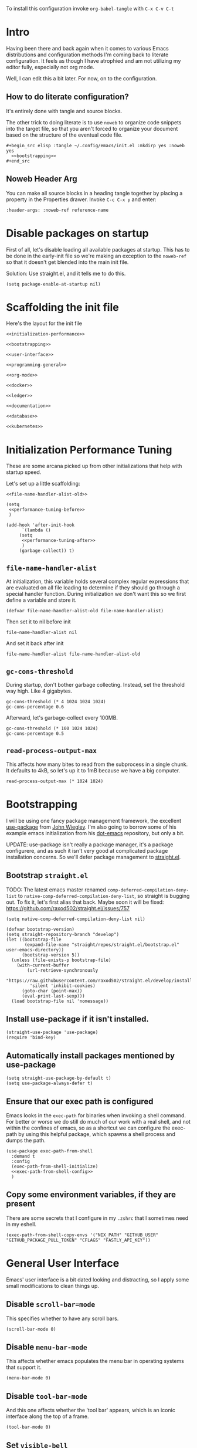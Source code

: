 To install this configuration invoke =org-babel-tangle= with =C-x C-v C-t=

* Intro
  Having been there and back again when it comes to various Emacs
  distributions and configuration methods I'm coming back to literate
  configuration. It feels as though I have atrophied and am not
  utilizing my editor fully, especially not org mode.

  Well, I can edit this a bit later. For now, on to the configuration.

  
** How to do literate configuration?
   It's entirely done with tangle and source blocks. 

   The other trick to doing literate is to use =noweb= to organize
   code snippets into the target file, so that you aren't forced to
   organize your document based on the structure of the eventual code
   file.
   #+begin_example
     ,#+begin_src elisp :tangle ~/.config/emacs/init.el :mkdirp yes :noweb yes
       <<bootstrapping>>
     ,#+end_src
   #+end_example
** Noweb Header Arg
   You can make all source blocks in a heading tangle together by
   placing a property in the Properties drawer. Invoke =C-c C-x p=
   and enter:
   #+begin_example
     :header-args: :noweb-ref reference-name
   #+end_example

* Disable packages on startup
  First of all, let's disable loading all available packages at
  startup. This has to be done in the early-init file so we're making
  an exception to the =noweb-ref= so that it doesn't get blended into
  the main init file.
  # PROBLEM: If I do this, then none of my packages are on the load
  # path, so it's impossible to proceed and use other packages.
  Solution: Use straight.el, and it tells me to do this.

  #+begin_src elisp :tangle ~/.config/emacs/early-init.el :mkdirp yes
    (setq package-enable-at-startup nil)
  #+end_src

* Scaffolding the init file
  Here's the layout for the init file

  #+begin_src elisp :tangle ~/.config/emacs/init.el :mkdirp yes :noweb yes :no-export yes
    <<initialization-performance>>

    <<bootstrapping>>

    <<user-interface>>

    <<programming-general>>

    <<org-mode>>

    <<docker>>

    <<ledger>>

    <<documentation>>

    <<database>>

    <<kubernetes>>
  #+end_src
  
* Initialization Performance Tuning
  :PROPERTIES:
  :header-args: :noweb-ref initialization-performance
  :END:
  These are some arcana picked up from other initializations that
  help with startup speed.

  Let's set up a little scaffolding:
  #+begin_src elisp :noweb yes :no-export yes
    <<file-name-handler-alist-old>>

    (setq
     <<performance-tuning-before>>
     )

    (add-hook 'after-init-hook
	      `(lambda ()
		 (setq
		  <<performance-tuning-after>>
		  )
		 (garbage-collect)) t)
  #+end_src
   
** =file-name-handler-alist=
   At initialization, this variable holds several complex regular
   expressions that are evaluated on all file loading to determine if
   they should go through a special handler function. During
   initialization we don't want this so we first define a variable
   and store it.
   #+begin_src elisp :noweb-ref file-name-handler-alist-old
     (defvar file-name-handler-alist-old file-name-handler-alist)
   #+end_src

   Then set it to nil before init
   #+begin_src elisp :noweb-ref performance-tuning-before
     file-name-handler-alist nil
   #+end_src

   And set it back after init
   #+begin_src elisp :noweb-ref performance-tuning-after
     file-name-handler-alist file-name-handler-alist-old
   #+end_src

** =gc-cons-threshold=
   During startup, don't bother garbage collecting. Instead, set the
   threshold way high. Like 4 gigabytes.

   #+begin_src elisp :noweb-ref performance-tuning-before
     gc-cons-threshold (* 4 1024 1024 1024)
     gc-cons-percentage 0.6
   #+end_src
   Afterward, let's garbage-collect every 100MB.
   #+begin_src elisp :noweb-ref performance-tuning-after
     gc-cons-threshold (* 100 1024 1024)
     gc-cons-percentage 0.5
   #+end_src
   
** =read-process-output-max=
   This affects how many bites to read from the subprocess in a single
   chunk. It defaults to 4kB, so let's up it to 1mB because we have a
   big computer.
   #+begin_src elisp :noweb-ref performance-tuning-after
     read-process-output-max (* 1024 1024)
   #+end_src
   
* Bootstrapping
  :PROPERTIES:
  :header-args: :noweb-ref bootstrapping
  :END:
  I will be using one fancy package management framework, the
  excellent [[https://github.com/jwiegley/use-package][use-package]] from [[https://github.com/jwiegley][John Wiegley]]. I'm also going to borrow
  some of his example emacs initialization from his [[https://github.com/jwiegley/dot-emacs][dot-emacs]]
  repository, but only a bit.

  UPDATE: use-package isn't really a package manager, it's a package
  configurere, and as such it isn't very good at complicated package
  installation concerns. So we'll defer package management to [[https://github.com/raxod502/straight.el#integration-with-use-package-1][straight.el]].
   
** Bootstrap =straight.el=
   TODO: The latest emacs master renamed
   =comp-deferred-compilation-deny-list= to
   =native-comp-deferred-compilation-deny-list=, so straight is
   bugging out. To fix it, let's first alias that back. Maybe soon it
   will be fixed: https://github.com/raxod502/straight.el/issues/757

   #+begin_src elisp
     (setq native-comp-deferred-compilation-deny-list nil)
   #+end_src

   #+begin_src elisp
     (defvar bootstrap-version)
     (setq straight-repository-branch "develop")
     (let ((bootstrap-file
            (expand-file-name "straight/repos/straight.el/bootstrap.el" user-emacs-directory))
           (bootstrap-version 5))
       (unless (file-exists-p bootstrap-file)
         (with-current-buffer
             (url-retrieve-synchronously
              "https://raw.githubusercontent.com/raxod502/straight.el/develop/install.el"
              'silent 'inhibit-cookies)
           (goto-char (point-max))
           (eval-print-last-sexp)))
       (load bootstrap-file nil 'nomessage))
   #+end_src

** Install use-package if it isn't installed.
   #+begin_src elisp
     (straight-use-package 'use-package)
     (require 'bind-key)
   #+end_src

** Automatically install packages mentioned by use-package
   #+begin_src elisp
		 (setq straight-use-package-by-default t)
		 (setq use-package-always-defer t)
   #+end_src

** Ensure that our exec path is configured
   Emacs looks in the =exec-path= for binaries when invoking a shell
   command. For better or worse we do still do much of our work with a
   real shell, and not within the confines of emacs, so as a shortcut
   we can configure the exec-path by using this helpful package, which
   spawns a shell process and dumps the path.
   #+begin_src elisp :noweb yes :no-export yes
     (use-package exec-path-from-shell
       :demand t
       :config
       (exec-path-from-shell-initialize)
       <<exec-path-from-shell-config>>
       )
   #+end_src
   
** Copy some environment variables, if they are present
   There are some secrets that I configure in my =.zshrc= that I
   sometimes need in my eshell.
   #+begin_src elisp :noweb-ref exec-path-from-shell-config
     (exec-path-from-shell-copy-envs '("NIX_PATH" "GITHUB_USER" "GITHUB_PACKAGE_PULL_TOKEN" "CFLAGS" "FASTLY_API_KEY"))
   #+end_src

* General User Interface
  :PROPERTIES:
  :header-args: :noweb-ref user-interface
  :END:
  Emacs' user interface is a bit dated looking and distracting, so I
  apply some small modifications to clean things up.
  
** Disable =scroll-bar=mode=
   This specifies whether to have any scroll bars.
   #+begin_src elisp
     (scroll-bar-mode 0)
   #+end_src

** Disable =menu-bar-mode=
   This affects whether emacs populates the menu bar in operating
   systems that support it.
   #+begin_src elisp
     (menu-bar-mode 0)
   #+end_src

** Disable =tool-bar-mode=
   And this one affects whether the 'tool bar' appears, which is an
   iconic interface along the top of a frame.
   #+begin_src elisp
     (tool-bar-mode 0)
   #+end_src

** Set =visible-bell=
   Instead of issuing a system beep, use visible bell, which flashes
   the frame when a bell occurs. Test by smashing =C-g=
   #+begin_src elisp
     (setq visible-bell 1)
   #+end_src

** Font: Fira Code
   Pretty much my favorite font for programming right now. Has the
   most ligatures and is quite well supported across platforms.
   #+begin_src elisp
     (use-package faces
       :straight nil
       :config
       ;; Set my preferred font.
       (set-face-font 'default "Fira Code-14"))
   #+end_src

   To enable ligatures on the latest emacs, we have to use the
   ligature.el package
   #+begin_src elisp
     (use-package ligature
       :straight '(ligature :type git :host github :repo "mickeynp/ligature.el")
       :demand t
       :config
       (ligature-set-ligatures 'prog-mode '("www" "**" "***" "**/" "*>" "*/" "\\\\" "\\\\\\" "{-" "::"
                                            ":::" ":=" "!!" "!=" "!==" "-}" "----" "-->" "->" "->>"
                                            "-<" "-<<" "-~" "#{" "#[" "##" "###" "####" "#(" "#?" "#_"
                                            "#_(" ".-" ".=" ".." "..<" "..." "?=" "??" ";;" "/*" "/**"
                                            "/=" "/==" "/>" "//" "///" "&&" "||" "||=" "|=" "|>" "^=" "$>"
                                            "++" "+++" "+>" "=:=" "==" "===" "==>" "=>" "=>>" "<="
                                            "=<<" "=/=" ">-" ">=" ">=>" ">>" ">>-" ">>=" ">>>" "<*"
                                            "<*>" "<|" "<|>" "<$" "<$>" "<!--" "<-" "<--" "<->" "<+"
                                            "<+>" "<=" "<==" "<=>" "<=<" "<>" "<<" "<<-" "<<=" "<<<"
                                            "<~" "<~~" "</" "</>" "~@" "~-" "~>" "~~" "~~>" "%%"))
     
       (global-ligature-mode 't))
   #+end_src

** Disable the Customize interface updating my emacs file
   I like to know how and why various things are being set in my emacs
   files and therefore avoid the =customize-*= stuff that
   automatically updates my emacs init file.
   #+begin_src elisp
     (setq-default custom-file null-device)
   #+end_src

** Pulse
   In order to find the cursor whenever moving between regions, use
   the built-in pulse mode. 
   #+begin_src elisp
     (use-package pulse
       :straight nil
       :demand t
       :config
       (defun pulse-line (&rest _)
         "Pulse the current line."
         (pulse-momentary-highlight-one-line (point)))
       (dolist (command '(scroll-up-command scroll-down-command recenter-top-bottom other-window))
         (advice-add command :after #'pulse-line)))
   #+end_src

** =diminish=
   Allows us to hide minor modes cluttering up our mode line.
   #+begin_src elisp
     (use-package diminish :demand t)
   #+end_src
   
** which-key help me remember which key to press
   #+begin_src elisp
     (use-package which-key
       :diminish
       :demand t
       :commands which-key-mode
       :config
       (which-key-mode))
   #+end_src
  
** Completion Framework
*** Selectrum autocompletion
Well, I was just looking at Straight.el's author, =raxod502='s github org and wow so there's a selection framework that's been here for 3 years. Let's try it.
#+begin_src elisp
  (use-package selectrum
    :demand t
    :custom
    (selectrum-refine-candidates-function #'orderless-filter)
    (selectrum-highlight-candidates-function #'orderless-highlight-matches)
    :config (selectrum-mode +1))
#+end_src

An alternative filtering system [[https://github.com/oantolin/orderless#selectrum][orderless]].
#+begin_src elisp
  (use-package orderless
    :demand t
    :custom
    (completion-styles '(orderless basic))
    (completion-category-overrides '((file (styles basic partial-completion)))))
#+end_src

Make sorting more prescient
#+begin_src elisp
  (use-package selectrum-prescient
    :demand t
    :after selectrum
    :custom
    (prescient-save-file "~/.config/emacs/prescient")
    :config
    (selectrum-prescient-mode +1)
    (prescient-persist-mode +1))
#+end_src
*** Consult
Well this is a whole thingy. [[https://github.com/minad/consult][Consult]]
#+begin_src elisp
  ;; Example configuration for Consult
  (use-package consult
    ;; Replace bindings. Lazily loaded due by `use-package'.
    :bind (;; C-c bindings (mode-specific-map)
           ("C-c h" . consult-history)
           ("C-c m" . consult-mode-command)
           ("C-c k" . consult-kmacro)
           ;; C-x bindings (ctl-x-map)
           ("C-x M-:" . consult-complex-command)     ;; orig. repeat-complex-command
           ("C-x b" . consult-buffer)                ;; orig. switch-to-buffer
           ("C-x 4 b" . consult-buffer-other-window) ;; orig. switch-to-buffer-other-window
           ("C-x 5 b" . consult-buffer-other-frame)  ;; orig. switch-to-buffer-other-frame
           ("C-x r b" . consult-bookmark)            ;; orig. bookmark-jump
           ("C-x p b" . consult-project-buffer)      ;; orig. project-switch-to-buffer
           ;; Custom M-# bindings for fast register access
           ("M-#" . consult-register-load)
           ("M-'" . consult-register-store)          ;; orig. abbrev-prefix-mark (unrelated)
           ("C-M-#" . consult-register)
           ;; Other custom bindings
           ("M-y" . consult-yank-pop)                ;; orig. yank-pop
           ("<help> a" . consult-apropos)            ;; orig. apropos-command
           ;; M-g bindings (goto-map)
           ("M-g e" . consult-compile-error)
           ("M-g f" . consult-flymake)               ;; Alternative: consult-flycheck
           ("M-g g" . consult-goto-line)             ;; orig. goto-line
           ("M-g M-g" . consult-goto-line)           ;; orig. goto-line
           ("M-g o" . consult-outline)               ;; Alternative: consult-org-heading
           ("M-g m" . consult-mark)
           ("M-g k" . consult-global-mark)
           ("M-g i" . consult-imenu)
           ("M-g I" . consult-imenu-multi)
           ;; M-s bindings (search-map)
           ("M-s d" . consult-find)
           ("M-s D" . consult-locate)
           ("M-s g" . consult-grep)
           ("M-s G" . consult-git-grep)
           ("M-s r" . consult-ripgrep)
           ("M-s l" . consult-line)
           ("M-s L" . consult-line-multi)
           ("M-s m" . consult-multi-occur)
           ("M-s k" . consult-keep-lines)
           ("M-s u" . consult-focus-lines)
           ;; Isearch integration
           ("M-s e" . consult-isearch-history)
           :map isearch-mode-map
           ("M-e" . consult-isearch-history)         ;; orig. isearch-edit-string
           ("M-s e" . consult-isearch-history)       ;; orig. isearch-edit-string
           ("M-s l" . consult-line)                  ;; needed by consult-line to detect isearch
           ("M-s L" . consult-line-multi)            ;; needed by consult-line to detect isearch
           ;; Minibuffer history
           :map minibuffer-local-map
           ("M-s" . consult-history)                 ;; orig. next-matching-history-element
           ("M-r" . consult-history))                ;; orig. previous-matching-history-element

    ;; Enable automatic preview at point in the *Completions* buffer. This is
    ;; relevant when you use the default completion UI.
    :hook (completion-list-mode . consult-preview-at-point-mode)

    ;; The :init configuration is always executed (Not lazy)
    :init

    ;; Optionally configure the register formatting. This improves the register
    ;; preview for `consult-register', `consult-register-load',
    ;; `consult-register-store' and the Emacs built-ins.
    (setq register-preview-delay 0.5
          register-preview-function #'consult-register-format)

    ;; Optionally tweak the register preview window.
    ;; This adds thin lines, sorting and hides the mode line of the window.
    (advice-add #'register-preview :override #'consult-register-window)

    ;; Use Consult to select xref locations with preview
    (setq xref-show-xrefs-function #'consult-xref
          xref-show-definitions-function #'consult-xref)

    ;; Configure other variables and modes in the :config section,
    ;; after lazily loading the package.
    :config

    ;; Optionally configure preview. The default value
    ;; is 'any, such that any key triggers the preview.
    ;; (setq consult-preview-key 'any)
    ;; (setq consult-preview-key (kbd "M-."))
    ;; (setq consult-preview-key (list (kbd "<S-down>") (kbd "<S-up>")))
    ;; For some commands and buffer sources it is useful to configure the
    ;; :preview-key on a per-command basis using the `consult-customize' macro.
    (consult-customize
     consult-theme
     :preview-key '(:debounce 0.2 any)
     consult-ripgrep consult-git-grep consult-grep
     consult-bookmark consult-recent-file consult-xref
     consult--source-bookmark consult--source-recent-file
     consult--source-project-recent-file
     :preview-key (kbd "M-."))

    ;; Optionally configure the narrowing key.
    ;; Both < and C-+ work reasonably well.
    (setq consult-narrow-key "<") ;; (kbd "C-+")

    ;; Optionally make narrowing help available in the minibuffer.
    ;; You may want to use `embark-prefix-help-command' or which-key instead.
    ;; (define-key consult-narrow-map (vconcat consult-narrow-key "?") #'consult-narrow-help)

    ;; By default `consult-project-function' uses `project-root' from project.el.
    ;; Optionally configure a different project root function.
    ;; There are multiple reasonable alternatives to chose from.
    ;;;; 1. project.el (the default)
    ;; (setq consult-project-function #'consult--default-project--function)
    ;;;; 2. projectile.el (projectile-project-root)
    (autoload 'projectile-project-root "projectile")
    ;; (setq consult-project-function (lambda (_) (projectile-project-root)))
    ;;;; 3. vc.el (vc-root-dir)
    ;; (setq consult-project-function (lambda (_) (vc-root-dir)))
    ;;;; 4. locate-dominating-file
    ;; (setq consult-project-function (lambda (_) (locate-dominating-file "." ".git")))
  )
#+end_src
*** [[https://github.com/minad/marginalia][Marginalia]]
#+begin_src elisp
  ;; Enable richer annotations using the Marginalia package
  (use-package marginalia
    ;; Either bind `marginalia-cycle` globally or only in the minibuffer
    :bind (("M-A" . marginalia-cycle)
           :map minibuffer-local-map
           ("M-A" . marginalia-cycle))

    ;; The :init configuration is always executed (Not lazy!)
    :init

    ;; Must be in the :init section of use-package such that the mode gets
    ;; enabled right away. Note that this forces loading the package.
    (marginalia-mode))
#+end_src
*** [[https://github.com/oantolin/embark/][Embark]]
#+begin_quote
Embark makes it easy to choose a command to run based on what is near
point, both during a minibuffer completion session (in a way familiar
to Helm or Counsel users) and in normal buffers.
#+end_quote

#+begin_src elisp
  (use-package embark
    :ensure t

    :bind
    (("M-." . embark-act)         ;; pick some comfortable binding
     ("C-;" . embark-dwim)        ;; good alternative: M-.
     ("C-h B" . embark-bindings)) ;; alternative for `describe-bindings'

    :init

    ;; Optionally replace the key help with a completing-read interface
    (setq prefix-help-command #'embark-prefix-help-command)

    :config

    ;; Hide the mode line of the Embark live/completions buffers
    (add-to-list 'display-buffer-alist
                 '("\\`\\*Embark Collect \\(Live\\|Completions\\)\\*"
                   nil
                   (window-parameters (mode-line-format . none)))))

  ;; Consult users will also want the embark-consult package.
  (use-package embark-consult
    :ensure t
    :after (embark consult)
    :demand t ; only necessary if you have the hook below
    ;; if you want to have consult previews as you move around an
    ;; auto-updating embark collect buffer
    :hook
    (embark-collect-mode . consult-preview-at-point-mode))
#+end_src

** Disable Auto-save and tempfiles
   #+begin_src elisp
     (use-package files
       :straight nil
       :custom (backup-directory-alist `((".*" . ,temporary-file-directory)))
       (auto-save-file-name-transforms `((".*" ,temporary-file-directory t)))
       (make-backup-files nil))
   #+end_src

** Searching with the =ag= package
   The silver searcher is a great way to do full-text search across a
   code repository.
   #+begin_src elisp
     (use-package ag :demand t)
   #+end_src

** Silencing noisy warnings
#+begin_src elisp
  (use-package warnings
    :straight nil
    :custom (warning-minimum-level :error))
#+end_src

** Theme
I've always liked solarized. For a while recently I was actually using the default color scheme of emacs, which is quite nice. For now, though, I'll switch to solarized because i want a dark theme.
#+begin_src elisp
  (use-package solarized-theme
    :demand t
    :requires custom
    :custom
    (custom-safe-themes t)
    :config
    (load-theme 'solarized-selenized-light t))
#+end_src

** Mode Line
Smart mode line for an improved mode line now that I'm trying to use =exwm=.
#+begin_src elisp
  (use-package smart-mode-line
    :demand t
    :config (sml/setup))
#+end_src

** Display Battery and Time
Well if exwm is my window manager then I wanna see the battery percentage and time of day in the mode line.
#+begin_src elisp
  (use-package battery
    :straight nil
    :demand t
    :config (display-battery-mode 1))

  (use-package time
    :straight nil
    :demand t
    :config (display-time-mode 1))
#+end_src
** Eshell
In order to use sudo/tramp in eshell nicely, you must update the eshell modules list which doesn't include them by default.
#+begin_src elisp
  (use-package esh-module
    :straight nil
    :demand t
    :custom
    (password-cache t)
    (password-cache-expiry 300)
    :config
    (add-to-list 'eshell-modules-list 'eshell-tramp))
#+end_src
** [[https://github.com/abo-abo/avy][Avy (jump to characters)]]
Helps you navigate around a big screen of letters!
#+begin_src elisp
  (use-package avy
    :demand t
    :bind ("C-." . avy-goto-char-timer)
    :custom
    (avy-timeout-seconds 0.3))
#+end_src

** Expand Region
This is a handy script that lets you expand the selection region at the point by pressing =C-==
#+begin_src elisp
  (use-package expand-region
    :bind ("C-=" . er/expand-region))
    
#+end_src
** Unfill paragraph
- ref :: https://www.emacswiki.org/emacs/UnfillParagraph

  #+begin_src elisp
    ;;; Stefan Monnier <foo at acm.org>. It is the opposite of fill-paragraph    
    (defun unfill-paragraph (&optional region)
      "Takes a multi-line paragraph and makes it into a single line of text."
      (interactive (progn (barf-if-buffer-read-only) '(t)))
      (let ((fill-column (point-max))
            ;; This would override `fill-column' if it's an integer.
            (emacs-lisp-docstring-fill-column t))
        (fill-paragraph nil region)))
    (global-set-key "\M-Q" 'unfill-paragraph)
  #+end_src
** Text Scaling
You know sometimes you want to adjust the default text scaling, for reasons. Let's use =C-+= and =C-_= as commands. Well, I tried that and it's too hard, so let's use default-text-scale by =purcell=. 
#+begin_src elisp
  (use-package default-text-scale :demand t :diminish t :config (default-text-scale-mode 1))
#+end_src
** Dired
Using dired for file management is super great, but it's usually got too much detail. So let's hide details by default.
#+begin_src elisp
  (use-package dired
    :straight nil
    :preface
    (defun my/dired-details-setup () "Show less information in dired buffers"
           (dired-hide-details-mode 1))
    :custom
    (dired-hide-details-hide-symlink-targets nil)
    :hook
    (dired-mode . my/dired-details-setup)
    )
#+end_src
** Typing
I got a new keyboard and it's pretty hard to type on. I need practice.
#+begin_src elisp
  (use-package speed-type)
#+end_src

To use this, use =M-x speed-type-buffer= or something similar to initiate a typing test in the current buffer.
** Cleaning up open file watches
Emacs on Macos hits the ulimit of 1024 a lot. Here we define a function from the future that allows us to remove watches from the =file-notify-descriptors= list.
#+begin_src elisp
  (defun file-notify-rm-all-watches ()
    "Remove all existing file notification watches from Emacs."
    (interactive)
    (maphash
     (lambda (key _value)
       (file-notify-rm-watch key))
     file-notify-descriptors))
#+end_src
** Disable Lockfiles
I don't really do a multi-user thing and these lockfiles screw up =terraform-ls=.
#+begin_src elisp
  (setq create-lockfiles nil)
#+end_src
** Org-Present
Use org-present to give presentations straight from org mode
#+begin_src elisp
  (defun my/org-present-start ()

    ;; Tweak font sizes
    (setq-local face-remapping-alist '((default (:height 1.5) variable-pitch)
                                       (header-line (:height 4.0) variable-pitch)
                                       (org-document-title (:height 1.75) org-document-title)
                                       (org-code (:height 1.55) org-code)
                                       (org-verbatim (:height 1.55) org-verbatim)
                                       (org-block (:height 1.25) org-block)
                                       (org-block-begin-line (:height 0.7) org-block)))

    ;;Create empty header space
    (setq header-line-format " ")

    ;; Center the presentation and wrap lines
    (visual-fill-column-mode 1)
    (visual-line-mode 1)

    (load-theme 'solarized-selenized-dark)

    (set-face-attribute 'org-block nil :foreground nil :inherit 'fixed-pitch)
    (set-face-attribute 'org-table nil :inherit 'fixed-pitch)
    (set-face-attribute 'org-formula nil :inherit 'fixed-pitch)
    (set-face-attribute 'org-code nil :inherit '(shadow fixed-pitch))
    (set-face-attribute 'org-verbatim nil :inherit '(shadow fixed-pitch))
    (set-face-attribute 'org-special-keyword nil :inherit '(font-lock-comment-face fixed-pitch))
    (set-face-attribute 'org-meta-line nil :inherit '(font-lock-comment-face fixed-pitch))
    (set-face-attribute 'org-checkbox nil :inherit 'fixed-pitch)

    )

  (defun my/org-present-end ()
    ;; reset fonts
    (setq-local face-remapping-alist '(((default variable-pitch default))))

    (setq header-line-format nil)

    (visual-fill-column-mode 0)
    (visual-line-mode 0)
    (load-theme 'solarized-selenized-light)
    )

  (defun my/org-present-prepare-slide (buffer-name heading)
    ;; Show only top-level headlines
    (org-overview)
    ;; Unfold the current entry
    (org-show-entry)
    ;; Show only direct subheadings of the slide but don't expand them
    (org-show-children))

  (use-package visual-fill-column
    :custom
    (visual-fill-column-width 110)
    (visual-fill-column-center-text t))
  (use-package org-present
    :after visual-fill-column
    :hook ((org-present-mode . my/org-present-start)
           (org-present-mode-quit . my/org-present-end))
    :init
    (add-hook 'org-present-after-navigate-functions 'my/org-present-prepare-slide))
#+end_src
* Programming
  :PROPERTIES:
  :header-args: :noweb-ref programming-general
  :END:
All programming mode enhancements.
** Minor Tweaks
Show Paren mode is always useful and built-in.
#+begin_src elisp
  (use-package paren
    :straight nil
    :hook (prog-mode . show-paren-mode))
#+end_src

And trim whitespace
#+begin_src elisp
  (use-package ws-butler
    :hook (prog-mode . ws-butler-mode)
    (markdown-mode . ws-butler-mode)
    (yaml-mode . ws-butler-mode))
#+end_src

** Projectile
   An eminently useful way to navigate git-based project directories.
   #+begin_src elisp
     (use-package projectile
       :diminish
       :init (projectile-mode +1)
       :bind-keymap ("C-c p" . projectile-command-map)
       :custom
       (projectile-enable-caching t))
   #+end_src

   And let's get the counsel integration support in.
   #+begin_src elisp
     (use-package counsel-projectile
       :diminish
       :after projectile
       :init (counsel-projectile-mode 1))
   #+end_src

** Magit the magic git porcelain
   Really there are few things more awesome than the power of Magit in
   experienced hands. It's like vim for git repositories.
   #+begin_src elisp
     (use-package magit
       :bind (("C-x g" . magit-status)))
   #+end_src

*** Magit Forge
In my quest to increase my productivity, what if I could do all the github PR work directly in magit? Let's find out.
#+begin_src elisp
  (use-package forge
    :after magit)
#+end_src

** Company the autocompleter
Company-mode is an autocompletion framework used happily by many other modes. http://company-mode.github.io/ We can pretty much turn it on for all programming modes, so that's what we will do.
#+begin_src elisp
  (use-package company
    :diminish
    :hook (prog-mode . company-mode))
#+end_src

** Flycheck the better checker
Flymake is built into emacs, but flycheck is better
#+begin_src elisp
  (use-package flycheck)
#+end_src

** Yasnippet
A template expansion mode for emacs [[http://joaotavora.github.io/yasnippet/]]

I kept running into gross issues working with go-mode, since it seems
to want to use yasnippet when company completes things...
#+begin_src elisp
  (use-package yasnippet
    :hook (prog-mode . yas-minor-mode)
    )
#+end_src

** LSP mode
   For better or worse it seems as though the LSP is the universal
   means to get awesome support for multiple languages in emacs.
   #+begin_src elisp :noweb yes :no-export yes
     (use-package lsp-mode
       :ensure t
       :hook
       ((lsp-mode . lsp-enable-which-key-integration)
        <<lsp-mode-hooks>>
        )
       :commands lsp
       :custom
       (lsp-keymap-prefix "C-c l")
       (lsp-file-watch-threshold 5000)
       <<lsp-mode-custom>>
       )

     (use-package lsp-ui  :commands lsp-ui-mode)
   #+end_src
   
** YAML
#+begin_src elisp
  (use-package yaml-mode)
#+end_src

** Dockerfiles
#+begin_src elisp
  (use-package dockerfile-mode)
#+end_src
** Ruby
   All my favorite ruby programming configuration.
*** Enable LSP
    Let's turn on the language server for ruby.
    #+begin_src elisp :noweb-ref lsp-mode-hooks
      (ruby-mode . lsp)
    #+end_src

    And customize it.  Sometimes I want to use bundler, sometimes
    not. It's probably better not to so that I do not inadvertantly
    force projects to adopt solargraph into the gemfile...
    #+begin_src elisp :noweb-ref lsp-mode-custom
      (lsp-solargraph-autoformat t)
      (lsp-solargraph-use-bundler nil)
    #+end_src
    And by the way, ruby-mode annoyingly inserts this magic comment. STOP
    #+begin_src elisp
      (use-package ruby-mode
        :straight nil
        :custom
        (ruby-insert-encoding-magic-comment nil))
    #+end_src
*** Ruby Test Mode
This is even better than rspec mode for testing ruby, because it works for rspec and minitest.
#+begin_src elisp
  (use-package ruby-test-mode
    :hook (ruby-mode))
#+end_src
** HAML
#+begin_src elisp
  (use-package haml-mode)
#+end_src
** Javascript
#+begin_src elisp
  (use-package js
    :straight nil
    :custom
    (js-indent-level 2)
    (indent-tabs-mode nil))
#+end_src
Prettier formatting for javascript
#+begin_src elisp
  (use-package prettier
    :mode "\\.(ts|js)x?\\'")
#+end_src

also let's enable lsp-mode...
#+begin_src elisp :noweb-ref lsp-mode-hooks
  (js-mode . lsp)
#+end_src
** Typescript
#+begin_src elisp
  (use-package typescript-mode
    :mode "\\.tsx?\\'"
    :custom
    (typescript-indent-level 2))
#+end_src

Enable lsp mode
#+begin_src elisp :noweb-ref lsp-mode-hooks
  (typescript-mode . lsp)
#+end_src

And for tsx files, =web-mode=
#+begin_src elisp
  (use-package web-mode :mode "\\.((j|t)sx?|html)\\'"
    :custom
    (web-mode-markup-indent-offset 2)
    (web-mode-css-indent-offset 2)
    (web-mode-code-indent-offset 2)
    )
#+end_src

#+begin_src elisp :noweb-ref lsp-mode-hooks
  (web-mode . lsp)
#+end_src
** Vue.js
#+begin_src elisp
  (use-package vue-mode)
#+end_src
** Golang
#+begin_src elisp
  (use-package go-mode
    :config (add-hook 'before-save-hook #'gofmt-before-save)
    :custom
    (tab-width 2)
    (compile-command "go build -v && go test -v && go vet"))
  
  (use-package gotest
    :after go-mode
    :bind (:map go-mode-map
                (("C-c C-t n" . go-test-current-test)
                 ("C-c C-t f" . go-test-current-file)
                 ("C-c C-t a" . go-test-current-project))
                )
    )
  
  (use-package gorepl-mode
    :hook go-mode)
#+end_src

And to get language server support, install the LSP hook

#+begin_src elisp :noweb-ref lsp-mode-hooks
  (go-mode . lsp)
#+end_src

And to be even cooler, add it to =org-babel= with =ob-go=
#+begin_src elisp
  (use-package ob-go)
#+end_src

#+begin_src elisp :noweb-ref org-babel-load-languages
  (go . t)
#+end_src
** Terraform HCL
Often I have to work in Terraform files
#+begin_src elisp
  (use-package terraform-mode)
#+end_src

Use LSP mode!
#+begin_src elisp :noweb-ref lsp-mode-hooks
  (terraform-mode . lsp-deferred)
#+end_src

*** Installing the terraform-ls server
Prerequisite brew or linuxbrew
#+begin_src sh :session *shell install-terraform-ls* :noweb-ref nil
  brew install hashicorp/tap/terraform-ls
#+end_src

** Rest Client
This is a portable, useful way to use emacs as a REST http client.
#+begin_src elisp
  (use-package restclient)
  (use-package ob-restclient :after org)
  (use-package cl-lib)
  (use-package jq-mode
    :demand t)
#+end_src

#+begin_src elisp :noweb-ref org-babel-load-languages
  (restclient . t)
#+end_src
** NixOS
The [[https://nixos.org/manual/nix/stable/][nix package manager]] and NixOS is a method for installing and
managing environments of software programs, building, and configuring
them. It can be seen as an alternative to homebrew or other package
management solutions. It uses a declarative language for describing
environments or system configurations.

#+begin_src elisp
  (use-package nix-mode)
#+end_src
** Varnish Configuration Language
VCL is a DSL for Varnish. Used mainly with Reverb to update their fastly configs.
#+begin_src elisp
  ;; (use-package vcl-mode)
#+end_src
** Groovy
Man, sometimes you want to write java but without all the icky boilerplate. I encounter this when it is used with jenkins.
#+begin_src elisp
  (use-package groovy-mode
    :mode "\\.Jenkinsfile\\'"
    )
#+end_src

* Org Mode
  :PROPERTIES:
  :header-args: :noweb-ref org-mode
  :END:
  Emacs org mode is a fantastic way to organize oneself. I've been
  using it for over a year and want to deepen my investment in org
  mode and org roam.
** Org
   So org is built into emacs, but the version that is included with
   gnu emacs is somewhat old.

   #+begin_src elisp :noweb yes :no-export yes
     (use-package org
       :diminish
       :bind (("C-c l" . org-store-link)
              ("C-c a" . org-agenda)
              ("C-c c" . org-capture))
       :custom
       (org-export-backends '(ascii latex html md))
       <<org-custom>>
       :config
       <<org-config>>
     )
   #+end_src

   Org-indent mode indents org documents based on the heirarchical
   depth.

   #+begin_src elisp
     (use-package org-indent
       :straight org
       :hook (org-mode . org-indent-mode))
   #+end_src

   Visual line mode is also helpful when reading documents. It causes
   lines to wrap around at the edge of the frame, and the editing
   commands operate on visual lines, not logical lines.

   #+begin_src elisp
     (use-package simple
       :straight nil
       :hook (org-mode . visual-line-mode))
   #+end_src

   Finally, mixed-pitch mode modifies the buffer such that lines can
   have fonts of varying pitch, which helps with readability and makes
   Org look better.
   #+begin_src elisp
     (use-package mixed-pitch
       :hook (org-mode . mixed-pitch-mode))
   #+end_src
*** Org Customization
    :PROPERTIES:
    :header-args: :noweb-ref org-custom
    :END:
    Org looks nicer when italicized, bold, links and other things are
    formatted and prettified.
    #+begin_src elisp
      (org-hide-emphasis-markers t)
      (org-pretty-entities t)
      (org-export-use-babel nil)
    #+end_src

    For a while I was doing math notes and embedding latex in my
    org. That was cool, and I ended up doing this arcane stuff to make
    my rendered latex snippets look awesome.

    #+begin_src elisp
      (org-format-latex-options '(:foreground default :background default :scale 2 :html-foreground "Black" :html-background "Transparent" :html-scale 2 :matchers
					      ("begin" "$1" "$" "$$" "\\(" "\\[")))
    #+end_src

    And for my org agenda, we'll keep those files in =~/Documents/org/agenda=, but we'll also capture todos from =~/Documents/org/journal=
    #+begin_src elisp
      (org-agenda-files '("~/Documents/org/agenda/" "~/Documents/org/journal/"))
    #+end_src
*** Org-Babel
:PROPERTIES:
:header-args: :noweb-ref org-config
:END:
    Let's activate ditaa drawings in org
    #+begin_src elisp :noweb yes :no-export yes
      (org-babel-do-load-languages
       'org-babel-load-languages
       '(
         (ditaa . t)
         (shell . t)
         <<org-babel-load-languages>>
         ))
    #+end_src

    And make org babel stop asking to confirm code eval
    #+begin_src elisp :noweb-ref org-custom
      (org-confirm-babel-evaluate nil)
    #+end_src
** Beamer Presentations
Why use powerpoint or something for presentations when you can do all of it in org?
Reference: [[https://github.com/fniessen/refcard-org-beamer]]

#+begin_src elisp
  (use-package ox-latex
    :straight org ;; Part of the Org package
    :custom (org-latex-listings t)
    :config
    (add-to-list 'org-latex-classes
                 `("beamer"
                   ,(concat "\\documentclass[presentation]{beamer}\n"
                            "[DEFAULT-PACKAGES]"
                            "[PACKAGES]"
                            "[EXTRA]\n")
                   ("\\section{%s}" . "\\section*{%s}")
                   ("\\subsection{%s}" . "\\subsection*{%s}")
                   ("\\subsubsection{%s}" . "\\subsubsection*{%s}"))))
#+end_src
*** Authoring Presentations
The title page will have the following elements from document
keywords. Org adds the comma in the front to keep the example from mixing
up the parsing.
#+begin_example
  ,#+TITLE: Document title
  ,#+AUTHOR: Carl Thuringer
  ,#+DATE: 2021-3-24
#+end_example
** Org Roam
The second part of the ultimate org setup, a hypertext database of
project notes. That's [[https://www.orgroam.com/][org-roam]].

#+begin_src elisp
  (use-package org-roam
    :diminish
    :ensure t
    :preface
    (setq org-roam-v2-ack t)
    :custom
    (org-roam-directory (file-truename "~/Documents/org/roam"))
    (org-roam-index-file "~/Documents/org/roam/index.org")
    :bind (("C-c n l" . org-roam-buffer-toggle)
           ("C-c n f" . org-roam-node-find)
           ("C-c n g" . org-roam-graph)
           ("C-c n i" . org-roam-node-insert)
           ("C-c n c" . org-roam-capture)
           ;; Dailies
           ("C-c n j" . org-roam-dailies-capture-today))
    :config
    (org-roam-setup))
#+end_src
** Org Journal
One thing I've noticed with using =org-roam-dailies= is that I create a bunch of daily journal entries but then never revisit them. In fact it's not very useful for just capturing how I'm feeling or browsing back through the days. I found myself starting to link to other roam documents from the journal, and even then didn't find it super useful to check the daily backlinks. Really I want my journal to be browseable, and so I think the best way to represent the journal is in a continuous text file.

Therefore I happened upon [[https://github.com/bastibe/org-journal][org-journal]], which seems to do exactly what I want.

I will configure org-journal to place my journals in =~/org/journal=, and use a yearly file format.
#+begin_src elisp :noweb yes :no-export yes
  (use-package org-journal
    :demand t
    :commands (org-journal-new-entry)
    :bind ("C-c c" . org-journal-new-entry)
    :custom
    (org-journal-dir "~/Documents/org/journal")
    (org-journal-file-type 'yearly)
    (org-journal-file-format "%Y.org")
    (org-journal-date-format "%A, %Y-%m-%d")
    :preface
    <<org-journal-preface>>
    :bind
    <<org-journal-bind>>
    )
#+end_src
*** Close Org Journal when I save the entry (like org-capture)
This is a neat snippet found on the github page for org-journal:
#+begin_src elisp :noweb-ref org-journal-preface
  (defun crt/org-journal-save-entry-and-exit()
    "Simple convenience function.
    Saves the buffer of the current day's entry and kills the window
    Similar to org-capture like behavior"
    (interactive)
    (save-buffer)
    (kill-buffer-and-window))
#+end_src

#+begin_src elisp :noweb-ref org-journal-bind
  (:map org-journal-mode-map
        ("C-x C-s" . crt/org-journal-save-entry-and-exit))
#+end_src
** Latex
It's helpful to embed latex formulas sometimes when writing in org
#+begin_src elisp
  (use-package cdlatex)
  (use-package auctex)
  (use-package company-auctex)
#+end_src
** Gnuplot
Lets us do something cool with org tables: Plot them in gnuplot
#+begin_example
  ,#+PLOT: title:"Citas" ind:1 deps:(3) type:2d with:histograms set:"yrange [0:]"
  | Sede      | Max cites | H-index |
  |-----------+-----------+---------|
  | Chile     |    257.72 |   21.39 |
  | Leeds     |    165.77 |   19.68 |
  | Sao Paolo |     71.00 |   11.50 |
  | Stockholm |    134.19 |   14.33 |
  | Morelia   |    257.56 |   17.67 |
#+end_example

#+begin_src elisp
  (use-package gnuplot)
  (use-package gnuplot-mode)
#+end_src

And let's also enable org-babel plotting.
#+begin_src elisp :noweb-ref org-babel-load-languages
  (gnuplot . t)
#+end_src
** Ascii art
Artist mode is pretty neat, but for real whiz-bang:
#+begin_src elisp
  (use-package ascii-art-to-unicode)
#+end_src
* Docker
:PROPERTIES:
:header-args: :noweb-ref docker
:END:
I often work inside docker containers, either on my personal devices
or on work devices. When I'm doing such, I end up in a tricky
situation where I cannot seamlessly operate the development
environment in emacs because, for example, the database is only
exposed in docker and I cannot run ruby tests without the database.

** Tramp
I tried using some docker-tramp elisp directly but it wasn't working,
so I checked jwiegley's init and borrowed what he's doing there.
#+begin_src elisp
  (use-package docker-tramp
    :custom
    (docker-tramp-use-names t))
  (use-package counsel-tramp :commands counsel-tramp)
  (use-package tramp :straight nil
    :config
    ;; jww (2018-02-20): Without this change, tramp ends up sending hundreds of
    ;; shell commands to the remote side to ask what the temporary directory is.
    (put 'temporary-file-directory 'standard-value '("/tmp"))
    (setq tramp-auto-save-directory "~/.cache/emacs/backups"
          tramp-persistency-file-name "~/.emacs.d/data/tramp")
    )

#+end_src

* Ledger
:PROPERTIES:
:header-args: :noweb-ref ledger
:END:
Plain Text Accounting with https://www.ledger-cli.org
#+begin_src elisp
  (use-package ledger-mode
    :custom
    (ledger-reports
     '(("bal -V" "ledger ")
       ("bal" "%(binary) -f %(ledger-file) bal")
       ("reg" "%(binary) -f %(ledger-file) reg")
       ("payee" "%(binary) -f %(ledger-file) reg @%(payee)")
       ("account" "%(binary) -f %(ledger-file) reg %(account)")))
  
    )
  (use-package flycheck-ledger
    :after (flycheck ledger-mode)
    :hook (ledger-mode . flycheck-mode)
    )
#+end_src
* Documentation
  :PROPERTIES:
  :header-args: :noweb-ref documentation
  :END:
** PlantUML Mode
   https://plantuml.com/ is a gross-looking but powerful language for
   markup. Lately it has become a lot less gross but the website is
   still stuffed with ads.

   #+begin_src elisp
     (use-package plantuml-mode
       :magic ("%PUML" . plantuml-mode)
       )
   #+end_src
* Database
:PROPERTIES:
:header-args: :noweb-ref database
:END:
Emacs has built in modes for talking to databases through psql!
** sql-postgres
Add the port parameter to the list of things that it checks for
#+begin_src elisp
  (use-package sql
    :straight nil
    :config
    (add-to-list 'sql-postgres-login-params 'port t))
#+end_src

And also enable sql for org-babel
#+begin_src elisp :noweb-ref org-babel-load-languages
  (sql . t)
#+end_src
* Kubernetes
:PROPERTIES:
:header-args: :noweb-ref kubernetes
:END:
It's a neat thing! Ok, let's try using this kubernetes porcelain
#+begin_src elisp
    (use-package kubernetes
      :commands (kubernetes-overview)
      :custom
      kubernetes-poll-frequency 3600
      kubernetes-redraw-frequency 3600)
#+end_src
